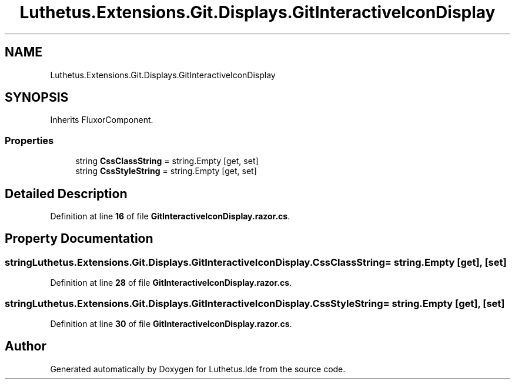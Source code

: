 .TH "Luthetus.Extensions.Git.Displays.GitInteractiveIconDisplay" 3 "Version 1.0.0" "Luthetus.Ide" \" -*- nroff -*-
.ad l
.nh
.SH NAME
Luthetus.Extensions.Git.Displays.GitInteractiveIconDisplay
.SH SYNOPSIS
.br
.PP
.PP
Inherits FluxorComponent\&.
.SS "Properties"

.in +1c
.ti -1c
.RI "string \fBCssClassString\fP = string\&.Empty\fR [get, set]\fP"
.br
.ti -1c
.RI "string \fBCssStyleString\fP = string\&.Empty\fR [get, set]\fP"
.br
.in -1c
.SH "Detailed Description"
.PP 
Definition at line \fB16\fP of file \fBGitInteractiveIconDisplay\&.razor\&.cs\fP\&.
.SH "Property Documentation"
.PP 
.SS "string Luthetus\&.Extensions\&.Git\&.Displays\&.GitInteractiveIconDisplay\&.CssClassString = string\&.Empty\fR [get]\fP, \fR [set]\fP"

.PP
Definition at line \fB28\fP of file \fBGitInteractiveIconDisplay\&.razor\&.cs\fP\&.
.SS "string Luthetus\&.Extensions\&.Git\&.Displays\&.GitInteractiveIconDisplay\&.CssStyleString = string\&.Empty\fR [get]\fP, \fR [set]\fP"

.PP
Definition at line \fB30\fP of file \fBGitInteractiveIconDisplay\&.razor\&.cs\fP\&.

.SH "Author"
.PP 
Generated automatically by Doxygen for Luthetus\&.Ide from the source code\&.
